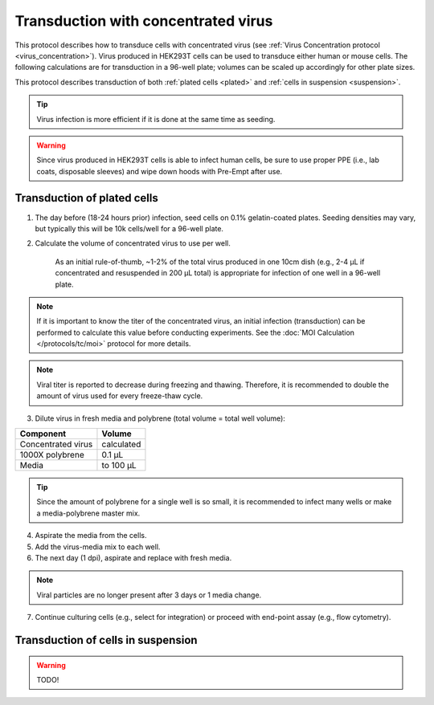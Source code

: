 
Transduction with concentrated virus
====================================

This protocol describes how to transduce cells with concentrated virus (see :ref:`Virus Concentration protocol <virus_concentration>`).
Virus produced in HEK293T cells can be used to transduce either human or mouse cells.
The following calculations are for transduction in a 96-well plate; volumes can be scaled up accordingly for other plate sizes.

This protocol describes transduction of both :ref:`plated cells <plated>` and :ref:`cells in suspension <suspension>`.

.. tip::
   Virus infection is more efficient if it is done at the same time as seeding.

.. warning::
    Since virus produced in HEK293T cells is able to infect human cells, be sure to use proper PPE (i.e., lab coats, disposable sleeves) and wipe down hoods with Pre-Empt after use.

.. _plated:

Transduction of plated cells
----------------------------

1. The day before (18-24 hours prior) infection, seed cells on 0.1% gelatin-coated plates. Seeding densities may vary, but typically this will be 10k cells/well for a 96-well plate.
2. Calculate the volume of concentrated virus to use per well.

    As an initial rule-of-thumb, ~1-2% of the total virus produced in one 10cm dish (e.g., 2-4 µL if concentrated and resuspended in 200 µL total) is appropriate for infection of one well in a 96-well plate.

.. note::
   If it is important to know the titer of the concentrated virus, an initial infection (transduction) can be performed to calculate this value before conducting experiments.
   See the :doc:`MOI Calculation </protocols/tc/moi>` protocol for more details.

.. note::
    Viral titer is reported to decrease during freezing and thawing. Therefore, it is recommended to double the amount of virus used for every freeze-thaw cycle.

3. Dilute virus in fresh media and polybrene (total volume = total well volume):

=============================== =============
Component                        Volume
=============================== =============
Concentrated virus               calculated
1000X polybrene                  0.1 µL
Media                            to 100 µL
=============================== =============

.. tip::
    Since the amount of polybrene for a single well is so small, it is recommended to infect many wells or make a media-polybrene master mix.

4. Aspirate the media from the cells.
5. Add the virus-media mix to each well.
6. The next day (1 dpi), aspirate and replace with fresh media.

.. note::
    Viral particles are no longer present after 3 days or 1 media change.

7. Continue culturing cells (e.g., select for integration) or proceed with end-point assay (e.g., flow cytometry).


.. _suspension:

Transduction of cells in suspension
-----------------------------------

.. warning:: TODO!
